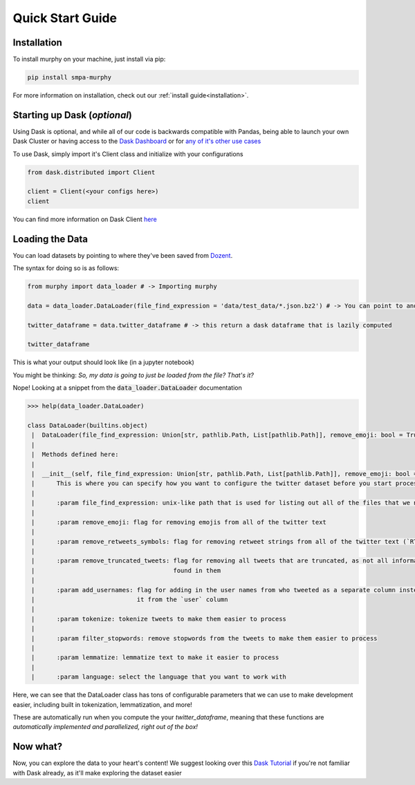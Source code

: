 Quick Start Guide
=================

Installation
------------

To install murphy on your machine, just install via pip:

.. code-block:: bash

    pip install smpa-murphy


For more information on installation, check out our :ref:`install guide<installation>`.


Starting up Dask (*optional*)
-----------------------------

Using Dask is optional, and while all of our code is backwards compatible with Pandas, being able to launch your own Dask Cluster or having access to the `Dask Dashboard <https://docs.dask.org/en/latest/diagnostics-distributed.html>`_ or for `any of it's other use cases <https://stories.dask.org/en/latest/>`_

To use Dask, simply import it's Client class and initialize with your configurations

.. code-block:: python

    from dask.distributed import Client

    client = Client(<your configs here>)
    client

You can find more information on Dask Client `here <https://distributed.dask.org/en/latest/client.html>`_


Loading the Data
----------------

You can load datasets by pointing to where they've been saved from `Dozent <https://github.com/Social-Media-Public-Analysis/dozent>`_.

The syntax for doing so is as follows:

.. code-block:: python

    from murphy import data_loader # -> Importing murphy

    data = data_loader.DataLoader(file_find_expression = 'data/test_data/*.json.bz2') # -> You can point to another location here

    twitter_dataframe = data.twitter_dataframe # -> this return a dask dataframe that is lazily computed

    twitter_dataframe

This is what your output should look like (in a jupyter notebook)

You might be thinking: *So, my data is going to just be loaded from the file? That's it?*

Nope! Looking at a snippet from the :code:`data_loader.DataLoader` documentation

.. code-block:: python

    >>> help(data_loader.DataLoader)

    class DataLoader(builtins.object)
     |  DataLoader(file_find_expression: Union[str, pathlib.Path, List[pathlib.Path]], remove_emoji: bool = True, remove_retweets_symbols: bool = True, remove_truncated_tweets: bool = True, add_usernames: bool = True, tokenize: bool = True, filter_stopwords: bool = True, lemmatize: bool = True, language: str = 'english')
     |
     |  Methods defined here:
     |
     |  __init__(self, file_find_expression: Union[str, pathlib.Path, List[pathlib.Path]], remove_emoji: bool = True, remove_retweets_symbols: bool = True, remove_truncated_tweets: bool = True, add_usernames: bool = True, tokenize: bool = True, filter_stopwords: bool = True, lemmatize: bool = True, language: str = 'english')
     |      This is where you can specify how you want to configure the twitter dataset before you start processing it.
     |
     |      :param file_find_expression: unix-like path that is used for listing out all of the files that we need
     |
     |      :param remove_emoji: flag for removing emojis from all of the twitter text
     |
     |      :param remove_retweets_symbols: flag for removing retweet strings from all of the twitter text (`RT @<retweet_username>:`)
     |
     |      :param remove_truncated_tweets: flag for removing all tweets that are truncated, as not all information can be
     |                                      found in them
     |
     |      :param add_usernames: flag for adding in the user names from who tweeted as a separate column instead of parsing
     |                            it from the `user` column
     |
     |      :param tokenize: tokenize tweets to make them easier to process
     |
     |      :param filter_stopwords: remove stopwords from the tweets to make them easier to process
     |
     |      :param lemmatize: lemmatize text to make it easier to process
     |
     |      :param language: select the language that you want to work with

Here, we can see that the DataLoader class has tons of configurable parameters that we can use to make development easier, including built in tokenization, lemmatization, and more!

These are automatically run when you compute the your `twitter_dataframe`, meaning that these functions are *automatically implemented and parallelized, right out of the box!*

Now what?
---------

Now, you can explore the data to your heart's content! We suggest looking over this `Dask Tutorial <https://tutorial.dask.org/00_overview.html>`_ if you're not familiar with Dask already, as it'll make exploring the dataset easier
